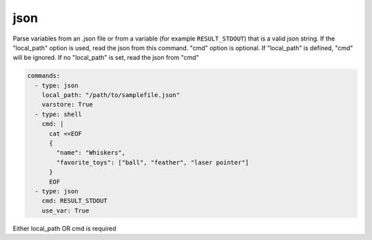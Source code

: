 ====
json
====

Parse variables from an .json file or from a variable (for example ``RESULT_STDOUT``) that is a valid json string.
If the "local_path" option is used, read the json from this command. "cmd" option is optional.
If "local_path" is defined, "cmd" will be ignored.
If no "local_path" is set, read the json from "cmd"


.. code-block:: yaml

    commands:
      - type: json
        local_path: "/path/to/samplefile.json"
        varstore: True
      - type: shell
        cmd: |
          cat <<EOF
          {
            "name": "Whiskers",
            "favorite_toys": ["ball", "feather", "laser pointer"]
          }
          EOF
      - type: json
        cmd: RESULT_STDOUT
        use_var: True


.. confval:: local_path

   Json input to parse from. Valid input is a path to a json file. If "local_path" is set, "cmd" will be ignored.

   :type: str
   :required: ``False``

.. confval:: cmd

   Json input to parse from. Valid input is a variable name from the variable store (without the leading $), that contains a valid json string.

   :type: str
   :required: ``False``

Either local_path OR cmd is required

.. confval:: varstore

   If True logs the variable store before and afteradding variables with json command.

   :type: bool
   :required: ``False``
